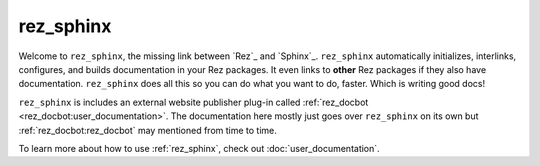 .. _rez_sphinx:

##########
rez_sphinx
##########

Welcome to ``rez_sphinx``, the missing link between `Rez`_ and `Sphinx`_.
``rez_sphinx`` automatically initializes, interlinks, configures, and builds
documentation in your Rez packages. It even links to **other** Rez packages if
they also have documentation. ``rez_sphinx`` does all this so you can do what
you want to do, faster. Which is writing good docs!

``rez_sphinx`` is includes an external website publisher plug-in called
:ref:`rez_docbot <rez_docbot:user_documentation>`. The documentation here
mostly just goes over ``rez_sphinx`` on its own but
:ref:`rez_docbot:rez_docbot` may mentioned from time to time.

To learn more about how to use :ref:`rez_sphinx`, check out
:doc:`user_documentation`.
